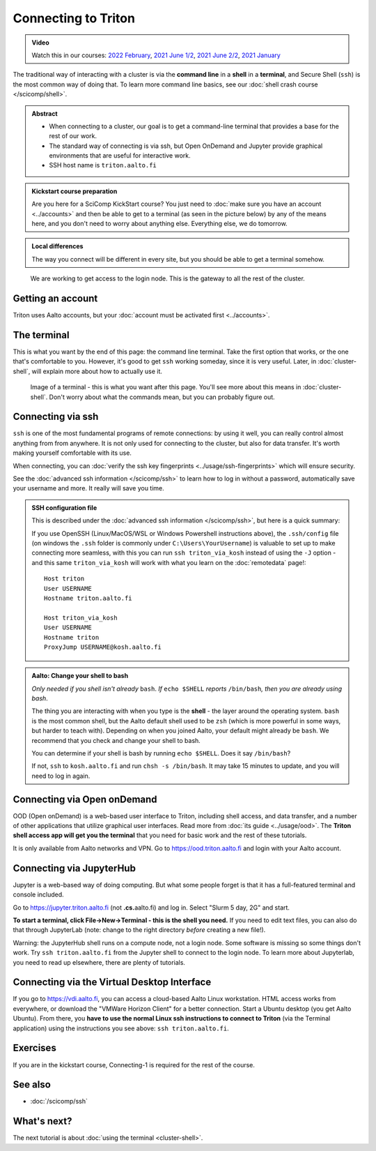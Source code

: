 ====================
Connecting to Triton
====================

.. admonition:: Video

   Watch this in our courses: `2022 February
   <https://www.youtube.com/watch?v=aug_gFV_cYI&list=PLZLVmS9rf3nOKhGHMw4ZY57rO7tQIxk5V&index=7>`__,
   `2021 June 1/2
   <https://www.youtube.com/watch?v=v4ICiWDxVHw&list=PLZLVmS9rf3nPFw29oKUj6w1QdsTCECS1S&index=8>`__,
   `2021 June 2/2
   <https://www.youtube.com/watch?v=A3LafWWxaj4&list=PLZLVmS9rf3nPFw29oKUj6w1QdsTCECS1S&index=10>`__,
   `2021 January
   <https://www.youtube.com/watch?v=i3m9uHDk9nE&list=PLZLVmS9rf3nN_tMPgqoUQac9bTjZw8JYc&index=7>`__

The traditional way of interacting with a cluster is via the **command
line** in a **shell** in a **terminal**, and Secure Shell (``ssh``) is
the most common way of doing that.  To learn more command line basics,
see our :doc:`shell crash course </scicomp/shell>`.

.. admonition:: Abstract

   * When connecting to a cluster, our goal is to get a command-line
     terminal that provides a base for the rest of our work.
   * The standard way of connecting is via ssh, but Open OnDemand and
     Jupyter provide graphical environments that are useful for
     interactive work.
   * SSH host name is ``triton.aalto.fi``

   .. include:: ../ref/connecting.rst

.. admonition:: Kickstart course preparation

   Are you here for a SciComp KickStart course?  You just need to
   :doc:`make sure you have an account <../accounts>` and then be able
   to get to a terminal (as seen in the picture below) by any of the
   means here, and you don't need to worry about anything else.
   Everything else, we do tomorrow.

.. admonition:: Local differences

   The way you connect will be different in every site, but you should
   be able to get a terminal somehow.

.. figure:: https://raw.githubusercontent.com/AaltoSciComp/aaltoscicomp-graphics/master/figures/cluster-schematic/cluster-schematic-login.png
   :alt: Schematic of cluster with current discussion points highlighted; see caption or rest of lesson.

   We are working to get access to the login node.  This is the
   gateway to all the rest of the cluster.

.. highlight:: console



Getting an account
------------------

Triton uses Aalto accounts, but your :doc:`account must be
activated first <../accounts>`.


The terminal
------------

This is what you want by the end of this page: the command line
terminal.  Take the first option that works, or the one that's
comfortable to you.  However, it's good to get ``ssh`` working
someday, since it is very useful.  Later, in :doc:`cluster-shell`,
will explain more about how to actually use it.

.. figure:: img/connecting--terminal.png
   :alt: Image of terminal with two commands ran: ``whoami`` and ``hostname``

   Image of a terminal - this is what you want after this page.
   You'll see more about this means in :doc:`cluster-shell`.  Don't
   worry about what the commands mean, but you can probably figure
   out.



Connecting via ssh
------------------

``ssh`` is one of the most fundamental programs of remote connections: by using it well, you
can really control almost anything from from anywhere.  It is not only
used for connecting to the cluster, but also for data transfer.  It's
worth making yourself comfortable with its use.

.. tabs::

   .. tab:: Linux

      All Linux distributions come with an ``ssh`` client, so you don't need to do
      anything.  To use graphical applications, use the standard ``-X`` option,
      nothing extra needed.::

        $ ssh triton.aalto.fi
        ## OR, if your username is different:
        $ ssh USERNAME@triton.aalto.fi

      If you are from outside the Aalto networks, use the ProxyJump
      option (``-J``) in modern OpenSSH::

          $ ssh -J kosh.aalto.fi triton.aalto.fi
          ## OR, if your username is different:
          $ ssh -J USERNAME@kosh.aalto.fi USERNAME@triton.aalto.fi

          ## If you do not have the -J option:
          $ ssh kosh.aalto.fi
          $ ssh triton.aalto.fi

   .. tab:: MacOS

      ``ssh`` is installed by default, usage is the same as in the
      Linux tab after starting the Terminal application.  To run
      graphical applications, you need to install an X server
      (XQuartz).

   .. tab:: Windows with WSL

      Install the `Windows Subsystem for Linux
      <https://docs.microsoft.com/en-us/windows/wsl/install>`__ and
      then use the Linux instructions.  This will give you a top-level
      interface to scientific work on your computer and is highly
      recommended.

      This may not work if you do not have proper admin rights on your
      computer (e.g. if it is university managed).  Ask your IT
      support well in advance for help!

   .. tab:: Windows with PowerShell

      If you can't use WSL, you can also use PowerShell.  Start
      the "Windows PowerShell" program.  Then, follow the Linux
      instructions.  If you want to set up ssh keys there are a few
      differences but overall it is the same procedure.

   .. tab:: Windows with PuTTY

      If you can't use WSL, then you can install a separate terminal
      application.

      `PuTTY <https://www.chiark.greenend.org.uk/~sgtatham/putty/>`__ is
      the standard SSH client.  If you want to run graphical programs, you need an X server on
      Windows: see this
      `link <http://www.geo.mtu.edu/geoschem/docs/putty_install.html>`__ for
      some hints.  (Side note: putty dot org is an advertisement site trying to
      get you to install something else.)

      You should configure PuTTY with the hostname, username, and save the
      settings so that you can connect quickly.

      If you are outside the Aalto networks, you need to first connect to
      ``kosh.aalto.fi`` or some other server, and then use the Linux
      instructions to connect to Triton (``ssh triton.aalto.fi``)

When connecting, you can :doc:`verify the ssh key fingerprints
<../usage/ssh-fingerprints>` which will ensure security.

See the :doc:`advanced ssh information </scicomp/ssh>` to learn how
to log in without a password, automatically save your username
and more. It really will save you time.

.. admonition:: SSH configuration file
   :class: dropdown

   This is described under the :doc:`advanced ssh information
   </scicomp/ssh>`, but here is a quick summary:

   If you use OpenSSH (Linux/MacOS/WSL or Windows Powershell instructions above), the
   ``.ssh/config`` file (on windows the ``.ssh`` folder is commonly under ``C:\Users\YourUsername``)
   is valuable to set up to make connecting more seamless, with this you can run
   ``ssh triton_via_kosh`` instead of using the ``-J`` option - and this same
   ``triton_via_kosh`` will work with what you learn on the :doc:`remotedata` page!::

      Host triton
      User USERNAME
      Hostname triton.aalto.fi

      Host triton_via_kosh
      User USERNAME
      Hostname triton
      ProxyJump USERNAME@kosh.aalto.fi


.. admonition:: Aalto: Change your shell to bash
   :class: toggle

   *Only needed if you shell isn't already* ``bash``.  *If* ``echo $SHELL``
   *reports* ``/bin/bash``\ *, then you are already using bash*.

   The thing you are interacting with when you type is the **shell** -
   the layer around the operating system.  ``bash`` is the most common
   shell, but the Aalto default shell used to be ``zsh`` (which is more
   powerful in some ways, but harder to teach with).  Depending on
   when you joined Aalto, your default might already be ``bash``.
   We recommend that you check and change your shell to bash.

   You can determine if your shell is bash by running ``echo $SHELL``.
   Does it say ``/bin/bash``?

   If not, ``ssh`` to ``kosh.aalto.fi`` and run ``chsh -s /bin/bash``.
   It may take 15 minutes to update, and you will need to log in again.


Connecting via Open onDemand
----------------------------

.. seealso::

   :doc:`../usage/ood`

OOD (Open onDemand) is a web-based user interface to Triton, including
shell access, and data transfer, and a number of other applications
that utilize graphical user interfaces. Read more from :doc:`its guide
<../usage/ood>`.  The **Triton shell access app will get you the
terminal** that you need for basic work and the rest of these tutorials.

It is only available from Aalto networks and VPN.  Go to
https://ood.triton.aalto.fi and login with your Aalto account.


Connecting via JupyterHub
-------------------------

.. seealso::

   :doc:`../apps/jupyter`

Jupyter is a web-based way of doing computing.  But what some people
forget is that it has a full-featured terminal and console included.

Go to https://jupyter.triton.aalto.fi (not **.cs.**\ aalto.fi) and log
in.  Select "Slurm 5 day, 2G" and start.

**To start a terminal, click File→New→Terminal - this is the shell you
need.**  If you need to edit text
files, you can also do that through JupyterLab (note: change to the
right directory *before* creating a new file!).

Warning: the JupyterHub shell runs on a compute node, not a login
node.  Some software is missing so some things don't work.  Try ``ssh
triton.aalto.fi`` from the Jupyter shell to connect to the login node.
To learn more about Jupyterlab, you need to read up elsewhere, there
are plenty of tutorials.



Connecting via the Virtual Desktop Interface
--------------------------------------------

.. seealso::

   `VDI instructions on aalto.fi <https://www.aalto.fi/en/services/vdiaaltofi-how-to-use-aalto-virtual-desktop-infrastructure>`__

If you go to https://vdi.aalto.fi, you can access a cloud-based Aalto Linux
workstation.  HTML access works from everywhere, or download the
"VMWare Horizon Client" for a better connection.  Start a Ubuntu
desktop (you get Aalto Ubuntu).  From there, you **have to use the
normal Linux ssh instructions to connect to Triton** (via the Terminal
application) using the instructions you see above: ``ssh
triton.aalto.fi``.



Exercises
---------

If you are in the kickstart course, Connecting-1 is required for the
rest of the course.

.. exercise:: Connecting-1: Connect to Triton

   Connect to Triton, and get a terminal by one of the options above.
   Type the command ``hostname`` to verify that you are on Triton.
   Run ``whoami`` to verify your username.

   .. solution::

      ::

         $ hostname
         login3.triton.aalto.fi
         $ whoami
         darstr1


.. exercise:: Connecting-2: (optional) Test a few command line programs

   Check the uptime and load of the login node: ``uptime`` and
   ``htop`` (``q`` to quit - if ``htop`` is not available, then
   ``top`` works almost as well).  What else can you learn about the
   node?  (You'll learn more about these in :doc:`cluster-shell`, this
   is just a preview to fill some time.)

   .. solution::

      You should see something like this. From this example output we can tell that the node was last rebooted 18 days ago, and the load average
      seems pretty high (1 = "about one processor in use".  There are
      24 processors in 2023.  Load of 1-5 would be normal).  Someone
      is running things directly on the login node, which is not
      good::

         $ uptime
         17:32:25 up 18 days,  3:20, 128 users,  load average: 29.46, 32.78, 34.28

      More info::

         $ lscpu
         (long output not listed here)
         $ uname -a       # tells a bit about operating system info
         Linux login3.triton.aalto.fi 3.10.0-1160.83.1.el7.x86_64 #1 SMP Wed Jan 25 16:41:43 UTC 2023 x86_64 x86_64 x86_64 GNU/Linux

      We'll see more in :doc:`cluster-shell`.


.. exercise:: Connecting-3: (optional, Aalto only) Check your default shell

   Check what your default shell is: run ``echo $SHELL``.  If it doesn't
   say ``/bin/bash``, go ahead and change your shell to bash if it's
   not yet (see the expandable box above).

   This ``$SHELL`` syntax is an **environment variable** and a pattern
   you will see in the future.

   .. solution::

      ::

         $ echo $SHELL
         /bin/bash


.. exercise:: (advanced but recommended) Connecting-4: SSH configuration

   If you use Linux/MacOS/WSL, start setting up a ``.ssh/config`` file
   as shown above and in :doc:`/scicomp/ssh`.  You probably won't have
   time to finish this, but you can resume later.  Customize it to
   suit your case.

   The "solution" is listed in the linked documents.



See also
--------

* :doc:`/scicomp/ssh`



What's next?
------------

The next tutorial is about :doc:`using the terminal <cluster-shell>`.
